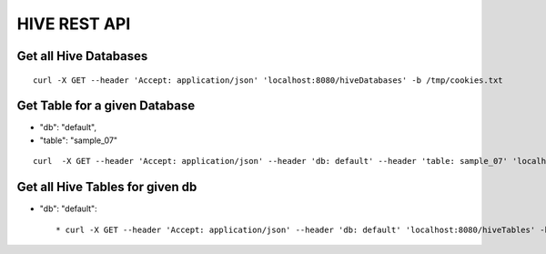HIVE REST API
=============

Get all Hive Databases
----------------------

::

  curl -X GET --header 'Accept: application/json' 'localhost:8080/hiveDatabases' -b /tmp/cookies.txt
  
Get Table for a given Database
------------------------------

* "db": "default",
* "table": "sample_07"

::

    curl  -X GET --header 'Accept: application/json' --header 'db: default' --header 'table: sample_07' 'localhost:8080/hiveTable' -b /tmp/cookies.txt
  
Get all Hive Tables for given db
--------------------------------

* "db": "default"::

  * curl -X GET --header 'Accept: application/json' --header 'db: default' 'localhost:8080/hiveTables' -b /tmp/cookies.txt




